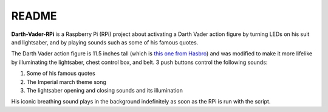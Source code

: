 ======
README
======
.. raw:: html

   <p align="center"><img src="https://raw.githubusercontent.com/raul23/Darth-Vader-RPi/master/docs/_static/images/Darth_Vader_RPi_logo.png"></p>

.. image:: https://readthedocs.org/projects/darth-vader-rpi/badge/?version=latest
   :target: https://darth-vader-rpi.readthedocs.io/en/latest/?badge=latest
   :alt: Documentation Status

.. image:: https://travis-ci.org/raul23/Darth-Vader-RPi.svg?branch=master
   :target: https://travis-ci.org/raul23/Darth-Vader-RPi
   :alt: Build Status

.. raw:: html

   <p align="center"><img src="https://raw.githubusercontent.com/raul23/images/master/Darth-Vader-RPi/darth_vader_01.jpg" width="394" height="700"/></p>

**Darth-Vader-RPi** is a Raspberry Pi (RPi) project about activating a Darth
Vader action figure by turning LEDs on his suit and lightsaber, and by playing
sounds such as some of his famous quotes.

The Darth Vader action figure is 11.5 inches tall (which is `this one from
Hasbro <https://amzn.to/3hIw0ou>`_) and was modified to make it more lifelike
by illuminating the lightsaber, chest control box, and belt. 3 push buttons 
control the following sounds:

#. Some of his famous quotes
#. The Imperial march theme song
#. The lightsaber opening and closing sounds and its illumination

His iconic breathing sound plays in the background indefinitely as soon as the
RPi is run with the script.

.. raw:: html

   <div align="center">
   <a href="https://www.youtube.com/embed/P631S1k1h_0"><img src="https://img.youtube.com/vi/P631S1k1h_0/0.jpg" alt="Darth Vader action figure activated"></a>
   <p><b>Click on the above image for the full video</b></p>
   </div>

.. raw:: html

   <div align="center">
   <img src="https://lh3.googleusercontent.com/qQ933Yj5I35ol6_rHdoKvuGJx0kiahMvlpnIG6j1YMoyjikgKd1HhygNmHEw28xQqXGNCPdvk0Bxxx0vdlngCjzhmt4tGf9NkYCHUk0p5-hJ0SQ-KamwFWQCKXLMeXoKV3BlD5xPHx9fzhe9-_4XHy8yNRw229Vx3L9DT7IIeTZx71a2awnjIXliZ82lU0flyJbjGJaAHZjiq80eHvzLtmjeKkbw4DFoAvS5cObAukzLzbTdjv9NVlmviiB65_uRe2pA-4AtXcnj9jstONd4hrR0FnppkOLkR46OSkaEO17b7YHwu91X27nVRNySqS3CF1V-4mXkL2QaP8vHcP2-yG_5ozeUax3lXGwNSs-ULTrHti9wcmWlPuc3dpx4XixCRTZ0o2_DdnS0ErQhaHQd_X5hXA0SXaGb7SwhOO-oJbS1FQcbvaXAYCN_-NuBxj2iGliHI0a0GVftkkWtheaWrSo-_dRnhgnzGrkTR4M-DwPfQukyYcbmcZZ72UCl5uzsDpQOPwVBKxjTBycGvQpKh1ESiHOGuS_Wl8geiX8GWVJG4FQkvWyrbAhxfltBcCnhypd-xkgQmV9jINxCT2UhpnqrD9v8f_YG5rysEMUeuQ-GxzG22vSAmQ9pEbOHUVjL23QF5466hLpYDioOCf0DOAAjvWtZyzvaZ9JOFY_ieAoclwqbf2YcWrWnkCuY1C2qmaixYA=s360-w240-h360-no?authuser=0"/>
   <p><b>Turning on/off the lightsaber</b></p>
   </div>
